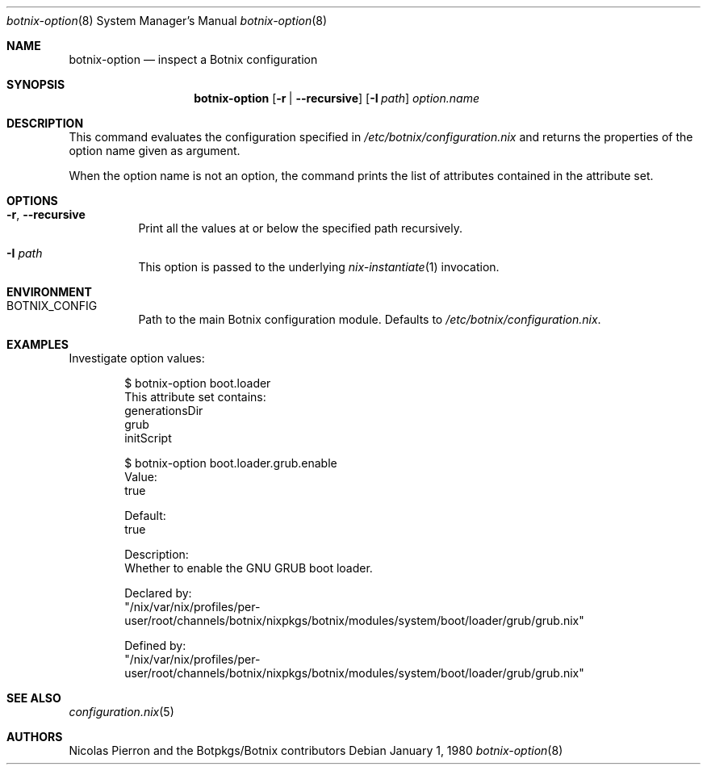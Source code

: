.Dd January 1, 1980
.Dt botnix-option 8
.Os
.Sh NAME
.Nm botnix-option
.Nd inspect a Botnix configuration
.
.
.
.Sh SYNOPSIS
.Nm
.Op Fl r | -recursive
.Op Fl I Ar path
.Ar option.name
.
.
.
.Sh DESCRIPTION
This command evaluates the configuration specified in
.Pa /etc/botnix/configuration.nix
and returns the properties of the option name given as argument.
.
.Pp
When the option name is not an option, the command prints the list of attributes
contained in the attribute set.
.
.
.
.Sh OPTIONS
.Bl -tag -width indent
.It Fl r , -recursive
Print all the values at or below the specified path recursively.
.
.It Fl I Ar path
This option is passed to the underlying
.Xr nix-instantiate 1
invocation.
.El
.
.
.
.Sh ENVIRONMENT
.Bl -tag -width indent
.It Ev BOTNIX_CONFIG
Path to the main Botnix configuration module. Defaults to
.Pa /etc/botnix/configuration.nix Ns
\&.
.El
.
.
.
.Sh EXAMPLES
Investigate option values:
.Bd -literal -offset indent
$ botnix-option boot.loader
This attribute set contains:
generationsDir
grub
initScript

$ botnix-option boot.loader.grub.enable
Value:
true

Default:
true

Description:
Whether to enable the GNU GRUB boot loader.

Declared by:
  "/nix/var/nix/profiles/per-user/root/channels/botnix/nixpkgs/botnix/modules/system/boot/loader/grub/grub.nix"

Defined by:
  "/nix/var/nix/profiles/per-user/root/channels/botnix/nixpkgs/botnix/modules/system/boot/loader/grub/grub.nix"
.Ed
.
.
.
.Sh SEE ALSO
.Xr configuration.nix 5
.
.
.
.Sh AUTHORS
.An -nosplit
.An Nicolas Pierron
and
.An the Botpkgs/Botnix contributors
